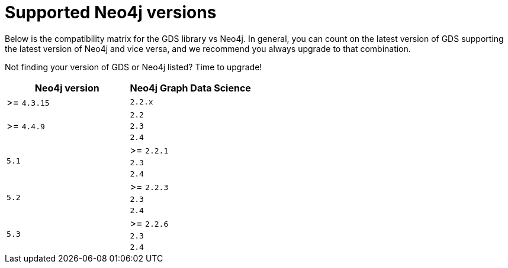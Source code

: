 [[supported-neo4j-versions]]
= Supported Neo4j versions

Below is the compatibility matrix for the GDS library vs Neo4j.
In general, you can count on the latest version of GDS supporting the latest version of Neo4j and vice versa, and we recommend you always upgrade to that combination.

Not finding your version of GDS or Neo4j listed?
Time to upgrade!

[opts=header]
|===
| Neo4j version               | Neo4j Graph Data Science
| >= `4.3.15`                 |  `2.2.x`
.3+<.^| >= `4.4.9`
| `2.2`
| `2.3`
| `2.4`
.3+<.^| `5.1`
| >= `2.2.1`
| `2.3`
| `2.4`
.3+<.^| `5.2`
| >= `2.2.3`
| `2.3`
| `2.4`
.3+<.^| `5.3`
| >= `2.2.6`
| `2.3`
| `2.4`
|===
